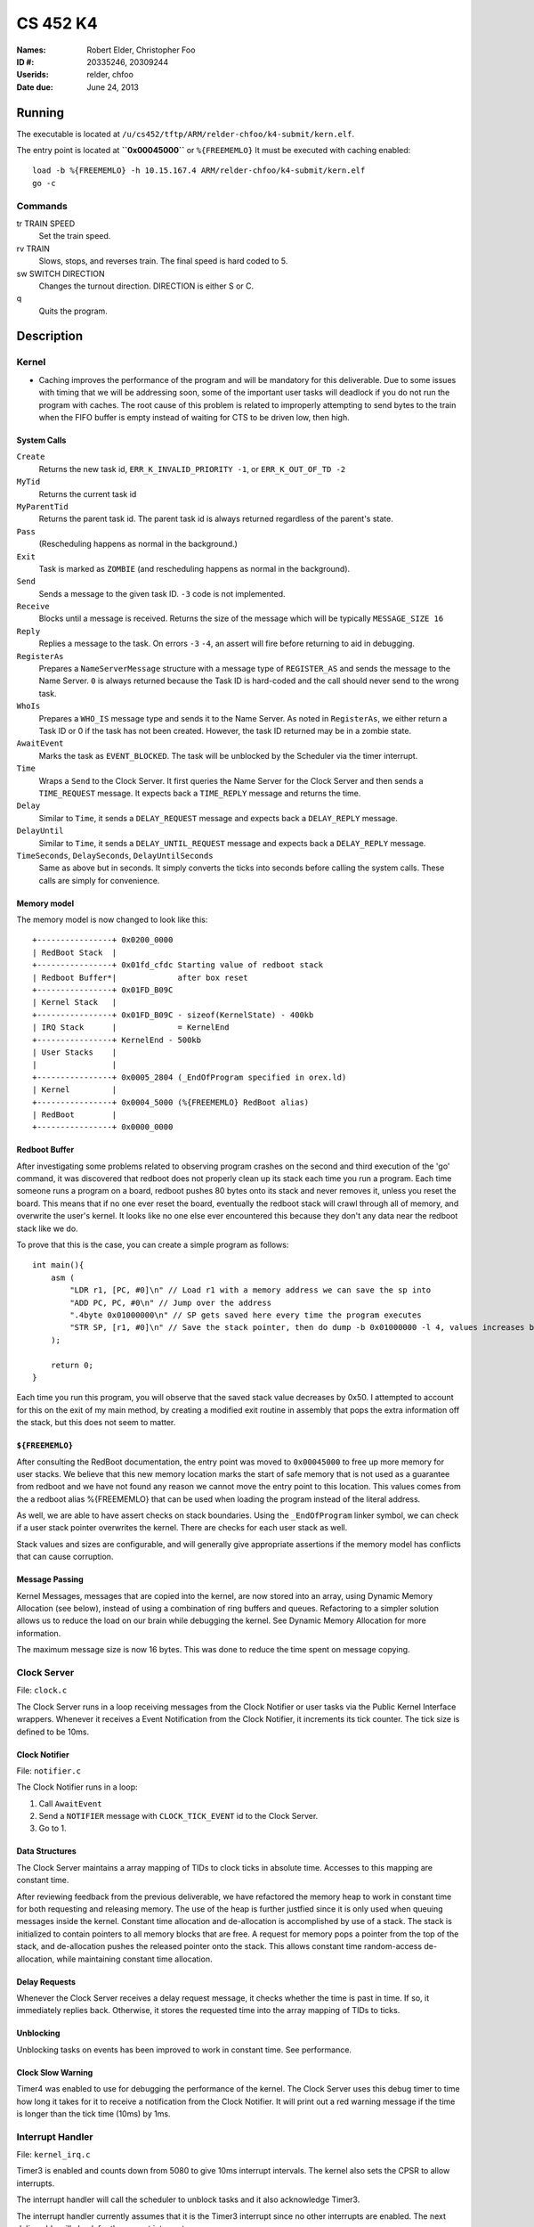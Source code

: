 =========
CS 452 K4
=========


:Names: Robert Elder, Christopher Foo
:ID #: 20335246, 20309244
:Userids: relder, chfoo
:Date due: June 24, 2013


Running
=======

The executable is located at ``/u/cs452/tftp/ARM/relder-chfoo/k4-submit/kern.elf``.

The entry point is located at **``0x00045000``** or ``%{FREEMEMLO}`` It must be executed with caching enabled::

    load -b %{FREEMEMLO} -h 10.15.167.4 ARM/relder-chfoo/k4-submit/kern.elf
    go -c


Commands
++++++++

tr TRAIN SPEED
    Set the train speed.

rv TRAIN
    Slows, stops, and reverses train. The final speed is hard coded to 5.

sw SWITCH DIRECTION
    Changes the turnout direction. DIRECTION is either S or C.

q
    Quits the program.



Description
===========

Kernel
++++++

* Caching improves the performance of the program and will be mandatory for this deliverable.  Due to some issues with timing that we will be addressing soon, some of the important user tasks will deadlock if you do not run the program with caches.  The root cause of this problem is related to improperly attempting to send bytes to the train when the FIFO buffer is empty instead of waiting for CTS to be driven low, then high.


System Calls
------------

``Create``
    Returns the new task id, ``ERR_K_INVALID_PRIORITY -1``, or ``ERR_K_OUT_OF_TD -2``

``MyTid``
    Returns the current task id

``MyParentTid``
    Returns the parent task id. The parent task id is always returned regardless of the parent's state.

``Pass``
    (Rescheduling happens as normal in the background.)

``Exit``
    Task is marked as ``ZOMBIE`` (and rescheduling happens as normal in the background).

``Send``
    Sends a message to the given task ID. ``-3`` code is not implemented.

``Receive``
    Blocks until a message is received. Returns the size of the message which will be typically ``MESSAGE_SIZE 16``

``Reply``
    Replies a message to the task. On errors ``-3`` ``-4``, an assert will fire before returning to aid in debugging.

``RegisterAs``
   Prepares a ``NameServerMessage`` structure with a message type of ``REGISTER_AS`` and sends the message to the Name Server. ``0`` is always returned because the Task ID is hard-coded and the call should never send to the wrong task.

``WhoIs``
    Prepares a ``WHO_IS`` message type and sends it to the Name Server. As noted in ``RegisterAs``, we either return a Task ID or 0 if the task has not been created. However, the task ID returned may be in a zombie state.

``AwaitEvent``
    Marks the task as ``EVENT_BLOCKED``. The task will be unblocked by the Scheduler via the timer interrupt. 

``Time``
    Wraps a ``Send`` to the Clock Server. It first queries the Name Server for the Clock Server and then sends a ``TIME_REQUEST`` message. It expects back a ``TIME_REPLY`` message and returns the time.

``Delay``
    Similar to ``Time``, it sends a ``DELAY_REQUEST`` message and expects back a ``DELAY_REPLY`` message.

``DelayUntil``
    Similar to ``Time``, it sends a ``DELAY_UNTIL_REQUEST`` message and expects back a ``DELAY_REPLY`` message.

``TimeSeconds``, ``DelaySeconds``, ``DelayUntilSeconds``
    Same as above but in seconds. It simply converts the ticks into seconds before calling the system calls. These calls are simply for convenience.



Memory model
------------

The memory model is now changed to look like this::

    +----------------+ 0x0200_0000
    | RedBoot Stack  |
    +----------------+ 0x01fd_cfdc Starting value of redboot stack 
    | Redboot Buffer*|             after box reset
    +----------------+ 0x01FD_B09C 
    | Kernel Stack   |
    +----------------+ 0x01FD_B09C - sizeof(KernelState) - 400kb 
    | IRQ Stack      |             = KernelEnd
    +----------------+ KernelEnd - 500kb
    | User Stacks    |
    |                |
    +----------------+ 0x0005_2804 (_EndOfProgram specified in orex.ld)
    | Kernel         |
    +----------------+ 0x0004_5000 (%{FREEMEMLO} RedBoot alias)
    | RedBoot        |
    +----------------+ 0x0000_0000

Redboot Buffer
--------------

After investigating some problems related to observing program crashes on the second and third execution of the 'go' command, it was discovered that redboot does not properly clean up its stack each time you run a program.  Each time someone runs a program on a board, redboot pushes 80 bytes onto its stack and never removes it, unless you reset the board.  This means that if no one ever reset the board, eventually the redboot stack will crawl through all of memory, and overwrite the user's kernel.  It looks like no one else ever encountered this because they don't any data near the redboot stack like we do.

To prove that this is the case, you can create a simple program as follows::

    int main(){
        asm (
            "LDR r1, [PC, #0]\n" // Load r1 with a memory address we can save the sp into 
            "ADD PC, PC, #0\n" // Jump over the address 
            ".4byte 0x01000000\n" // SP gets saved here every time the program executes 
            "STR SP, [r1, #0]\n" // Save the stack pointer, then do dump -b 0x01000000 -l 4, values increases by 0x50 each time until reset.
        );

        return 0;
    }

Each time you run this program, you will observe that the saved stack value decreases by 0x50.  I attempted to account for this on the exit of my main method, by creating a modified exit routine in assembly that pops the extra information off the stack, but this does not seem to matter.

``${FREEMEMLO}``
----------------

After consulting the RedBoot documentation, the entry point was moved to ``0x00045000`` to free up more memory for user stacks. We believe that this new memory location marks the start of safe memory that is not used as a guarantee from redboot and we have not found any reason we cannot move the entry point to this location.  This values comes from the a redboot alias %{FREEMEMLO} that can be used when loading the program instead of the literal address.

As well, we are able to have assert checks on stack boundaries. Using the ``_EndOfProgram`` linker symbol, we can check if a user stack pointer overwrites the kernel. There are checks for each user stack as well.

Stack values and sizes are configurable, and will generally give appropriate assertions if the memory model has conflicts that can cause corruption.


Message Passing
---------------

Kernel Messages, messages that are copied into the kernel, are now stored into an array, using Dynamic Memory Allocation (see below), instead of using a combination of ring buffers and queues. Refactoring to a simpler solution allows us to reduce the load on our brain while debugging the kernel. See Dynamic Memory Allocation for more information.

The maximum message size is now 16 bytes. This was done to reduce the time spent on message copying.


Clock Server
++++++++++++

File: ``clock.c``

The Clock Server runs in a loop receiving messages from the Clock Notifier or user tasks via the Public Kernel Interface wrappers. Whenever it receives a Event Notification from the Clock Notifier, it increments its tick counter. The tick size is defined to be 10ms.


Clock Notifier
--------------

File: ``notifier.c``

The Clock Notifier runs in a loop:

1. Call ``AwaitEvent``
2. Send a ``NOTIFIER`` message with ``CLOCK_TICK_EVENT`` id to the Clock Server.
3. Go to 1.


Data Structures
---------------

The Clock Server maintains a array mapping of TIDs to clock ticks in absolute time. Accesses to this mapping are constant time.

After reviewing feedback from the previous deliverable, we have refactored the memory heap to work in constant time for both requesting and releasing memory.  The use of the heap is further justfied since it is only used when queuing messages inside the kernel.  Constant time allocation and de-allocation is accomplished by use of a stack.  The stack is initialized to contain pointers to all memory blocks that are free.  A request for memory pops a pointer from the top of the stack, and de-allocation pushes the released pointer onto the stack.  This allows constant time random-access de-allocation, while maintaining constant time allocation.

Delay Requests
--------------

Whenever the Clock Server receives a delay request message, it checks whether the time is past in time. If so, it immediately replies back. Otherwise, it stores the requested time into the array mapping of TIDs to ticks.


Unblocking
----------

Unblocking tasks on events has been improved to work in constant time.  See performance.

Clock Slow Warning
------------------

Timer4 was enabled to use for debugging the performance of the kernel. The Clock Server uses this debug timer to time how long it takes for it to receive a notification from the Clock Notifier. It will print out a red warning message if the time is longer than the tick time (10ms) by 1ms. 


Interrupt Handler
+++++++++++++++++

File: ``kernel_irq.c``

Timer3 is enabled and counts down from 5080 to give 10ms interrupt intervals. The kernel also sets the CPSR to allow interrupts.

The interrupt handler will call the scheduler to unblock tasks and it also acknowledge Timer3.

The interrupt handler currently assumes that it is the Timer3 interrupt since no other interrupts are enabled. The next deliverable will check for the correct interrupt source.


Scheduler
+++++++++

File: ``scheduler.c``

Changes:

* Scheduler code is now in its own file.
* Number of tasks in each event states are now tracked for debugging purposes.
* 32 levels of priority has been implemented.
* Blocked tasks are not requeued in the ready queue until it is actually ready.

The Scheduler has an array mapping of ``EventID`` to boolean. This array tracks whether at least one task is waiting on an event.


Event Unblocking
----------------

When the Scheduler is asked to unblock events on a particular ``EventID``, it firsts checks the ``EventID`` array mapping. If it is true, then it continues.

The Scheduler will use linear search to find tasks that are ``EVENT_BLOCKED`` and change its state to ``READY``. See Performance.


Priority Levels
---------------

Named priority levels have been maintained for backwards compatibility.


======== ===
Priority Int
======== ===
HIGHEST   0
HIGH      8
NORMAL    16
LOW       24
LOWEST    31
======== ===


Queue
+++++

File: ``queue.c``

The ``PriorityQueue`` now uses an integer to track which priority level has items. When a bit is 1, it means there is at least one item in the queue. For example, ``00110000...`` means there is at least one item in priority 2 and 3 queues. The count leading zero instruction is used so that we no longer need check all 32 queues when getting an item.


Memory
++++++

File: ``memory.c``

``m_strcpy`` has optimization improvements. It now can copy strings at 1, 8, or 32 octets at a time using block load and store instructions.


Dynamic Memory Allocation
-------------------------

A simple, Dynamic Memory Allocation or heap was implemented. For this deliverable it has been refactored to use constant time allocation and deallocation.  It is currently used for storing Kernel Messages.

It uses an array of booleans to track which blocks of memory have been allocated. The blocks of memory are implemented as a ``char`` array.

To allocate memory, it searches the array of booleans for a free spot and returns a pointer. Freeing memory simply requires calculating the index of array of boolean and setting it to 0.

See Performance.


RPS
+++

The ``RPSServer`` has been refactored to fix synchronization problems. It is used for stress testing the OS. At least 480 tasks should run without problems.


Nameserver
++++++++++

Maximum name length has been arbitrary reduced to 8 bytes (including the null terminator) to fit within the reduced size Kernel Message.

IdleTask and AdministratorTask
++++++++++++++++++++++++++++++

The Administrator Task is responsible for helping us exiting to RedBoot.

The Idle Task runs when all tasks are blocked. The Administrator Task keeps track the number of tasks running. The Clock Clients will tell the Administrator Task when it has shutdown. After all tasks have exited, the Administrator Task will tell the Idle Task to exit.


Performance
+++++++++++

In this deliverable we have made several changes that significantly improve the performance of our kernel:

1)  Time slicing
2)  Constant time memory allocation
3)  Constant time unblocking of tasks on events.
4)  Works with all gcc optimization levels.

Time slicing now occurs each time a timer interrupt fires.  This allows a slow running user task to be preempted on a timer interrupt, and we can then schedule the notifier immediately so that any high priority user tasks can be unblocked quicker.  This is especially important since it means we no longer have to worry about worst case execution time of low priority processes that may mistakenly avoid calling the Pass function.

Constant time memory allocation is now used instead of the linear time memory allocation that was used before.  The implementation details of this are described in the data structures section.

Constant time unblocking of tasks has been added by adhereing to the convention that only one task can be blocked on a particular event at a time.  This removes the necessity to iterate through all tasks checking for their state, and unblocking them if they are blocked on the event being triggered.  This update saved as much as 540us on interrupts that involved unblocking tasks.

Finally, our kernel has been updated to work in all compillation levels.  Our O3 version runs about twice as fast as the O0 version.

Source Code
===========

The source code is located at ``/u4/chfoo/cs452/group/k3-submit/io/kernel3``. It can be compiled by running ``make``.

Source code MD5 hashes::

    chfoo@nettop40:~/cs452/group/k3-submit/io/kernel3$ md5sum */*.* *.*      
    50ef0e1e3c71ab1e795fc3d39f75ef9d  include/bwio.h
    9af226f127c1fd759530cd45236c37b8  include/ts7200.h
    da5c58f5a70790d853646f4a76f4c540  buffer.c
    1f9a730c5017ddd24e18523d27dc471e  buffer.h
    7f0e23ca0b7a2d818ca0d89f44a9becc  clock.c
    12a8e72b6edd3ce9d39eec8f40face92  clock.h
    1eaabf4c531773b21a4476aa9fbc3e06  kern.c
    84c480712ffdc5fc8c854eeddba7ee75  kern.elf
    d41d8cd98f00b204e9800998ecf8427e  kern.h
    61a363555055c09fa50cacbcf133fc3d  kernel_irq.c
    7dd2e35c54b6e20fd30ccdc3f8cc8c78  kernel_irq.h
    0a6099b9d838bf192589c5d18a73d6a9  kernel_state.h
    eeea82060a8efac1f1846b8e49cfc699  memory.c
    c69b2cd31667898de90b5ea6968b34d5  memory.h
    adcff2244ac92050360eacd7ab4f5dd9  message.c
    4a69b1710f2b62b62dc12034c5a061ef  message.h
    586eb93d3bdbf0b0895d278286a42982  nameserver.c
    83a806d2e93bb4fbc2316ba853e3ff6c  nameserver.h
    b5dc849ede8d0e14e1b8c93b364c2c2f  notifier.c
    e1068badfd5a00f1fc498907eaece5fc  notifier.h
    8d46598b0da4113f701c348f64657a84  orex.ld
    ebaa2b3e71275031c2a1ce6feabb5113  private_kernel_interface.c
    0bb2f28edaa36009df8693eb8e70248c  private_kernel_interface.h
    05dc90397d0064c2a0183fb5a904424b  public_kernel_interface.c
    f7fa9aae27bde825d09f995b237bedbf  public_kernel_interface.h
    8878081d654354ea6357008d0b757342  queue.c
    edad985ef0a0e1364ff31f81fdce035b  queue.h
    91fbdbffeb090806d35dc54cb2e0627a  random.c
    7b31c57ff692317d816c839156382596  random.h
    58251ec1b8c900d4627f03baaf8a793a  readme.rst
    eb5a60f060d101d2536e96298aab4112  readme.tex
    7e9cbadd0b0bfbb4cb42477bcd1d4cc7  robio.c
    d85c51626cee0d148dc9506211b5b2b2  robio.h
    a2f7a0f7b52cf98176cb215f8232497e  rps.c
    616ea2c1d0d273b41c55cbba5096a145  rps.h
    4825d154b846a1c8f566502f157c9fed  scheduler.c
    f07b9c5a26befff2ca7ae5faef6f113b  scheduler.h
    4778a48d9ab01c1ca35b914275a56641  swi_kernel_interface.s
    3470592bb0bfcd96ff5c597d5692e644  task_descriptor.c
    5dd67fbba64e041c0acaba983aca92e6  task_descriptor.h
    eeb70ad77d28002eb76c8d02425e7db0  tasks.c
    c7ac97c4750ffa3af955d3d329a9e42d  tasks.h


Elf MD5 hash::

    chfoo@nettop40:~$ md5sum '/u/cs452/tftp/ARM/relder-chfoo/k3-submit/kern.elf' 
    84c480712ffdc5fc8c854eeddba7ee75  /u/cs452/tftp/ARM/relder-chfoo/k3-submit/kern.elf


Git sha1 hash: ``c20bb3a31e2fb6f507e9e6aace28e99c10d9f454``


Output
======

Based on the values described, the tasks should output in chronological order::

    | 3, 4, 5, 6
    =============
      10 .  .  .
      20 .  .  .
      .  23 .  .
      30 .  .  .
      .  .  33 .
      40 .  .  .
      .  46 .  .
      50 .  .  .
      60 .  .  .
      .  .  66 .
      .  69 .  .
      70 .  .  .
      .  .  .  71
      80 .  .  .
      90 .  .  .
      .  92 .  .
      .  .  99 .
      100.  .  .
      110.  .  .
      .  115.  .
      120.  .  .
      130.  .  .
      .  .  132.
      .  138.  .
      140.  .  .
      .  .  .  142
      150.  .  .
      160.  .  .
      .  161.  .
      .  .  165.
      170.  .  .
      180.  .  .
      .  184.  .
      190.  .  .
      .  .  198.
      200.  .  .
      .  207.  .
      .  .  .  213


This ordering gives and expected printing sequence of

3-3-4-3-5-3-4-3-3-5-4-3-6-3-3-4-5-3-3-4-3-3-5-4-3-6-3-3-4-5-3-3-4-3-5-3-4-6

which is identical to the ordering that our program produces::

    [...Output trimmed...]
    FirstTask Start tid=1
    ClockServer TID=3: start
    FirstTask begin receive
    RegisterAs for ClckSvr returned OK. tid=3
    ClockNotifier TID=9: start
    RegisterAs for Admin returned OK. tid=4
    ClockClient TID=5: start
    ClockClient TID=6: start
    ClockClient TID=7: start
    ClockClient TID=8: start
    FirstTask Exit
    ClockClient TID=5: Got delay_time=10, num_delays=20
    ClockClient TID=6: Got delay_time=23, num_delays=9
    ClockClient TID=7: Got delay_time=33, num_delays=6
    ClockClient TID=8: Got delay_time=71, num_delays=3
    SLOW! 13144us
    RegisterAs for Idle returned OK. tid=10
    ClockClient TID=5: I just delayed delay_time=10, i=0
    ClockClient TID=5: I just delayed delay_time=10, i=1
    ClockClient TID=6: I just delayed delay_time=23, i=0
    ClockClient TID=5: I just delayed delay_time=10, i=2
    ClockClient TID=7: I just delayed delay_time=33, i=0
    ClockClient TID=5: I just delayed delay_time=10, i=3
    ClockClient TID=6: I just delayed delay_time=23, i=1
    ClockClient TID=5: I just delayed delay_time=10, i=4
    ClockClient TID=5: I just delayed delay_time=10, i=5
    ClockClient TID=7: I just delayed delay_time=33, i=1
    ClockClient TID=6: I just delayed delay_time=23, i=2
    ClockClient TID=5: I just delayed delay_time=10, i=6
    ClockClient TID=8: I just delayed delay_time=71, i=0
    ClockClient TID=5: I just delayed delay_time=10, i=7
    ClockClient TID=5: I just delayed delay_time=10, i=8
    ClockClient TID=6: I just delayed delay_time=23, i=3
    ClockClient TID=7: I just delayed delay_time=33, i=2
    ClockClient TID=5: I just delayed delay_time=10, i=9
    ClockClient TID=5: I just delayed delay_time=10, i=10
    ClockClient TID=6: I just delayed delay_time=23, i=4
    ClockClient TID=5: I just delayed delay_time=10, i=11
    ClockClient TID=5: I just delayed delay_time=10, i=12
    ClockClient TID=7: I just delayed delay_time=33, i=3
    ClockClient TID=6: I just delayed delay_time=23, i=5
    ClockClient TID=5: I just delayed delay_time=10, i=13
    ClockClient TID=8: I just delayed delay_time=71, i=1
    ClockClient TID=5: I just delayed delay_time=10, i=14
    ClockClient TID=5: I just delayed delay_time=10, i=15
    ClockClient TID=6: I just delayed delay_time=23, i=6
    ClockClient TID=7: I just delayed delay_time=33, i=4
    ClockClient TID=5: I just delayed delay_time=10, i=16
    ClockClient TID=5: I just delayed delay_time=10, i=17
    ClockClient TID=6: I just delayed delay_time=23, i=7
    ClockClient TID=5: I just delayed delay_time=10, i=18
    ClockClient TID=7: I just delayed delay_time=33, i=5
    ClockClient TID=7: Exit
    ClockClient TID=5: I just delayed delay_time=10, i=19
    ClockClient TID=5: Exit
    ClockClient TID=6: I just delayed delay_time=23, i=8
    ClockClient TID=6: Exit
    ClockClient TID=8: I just delayed delay_time=71, i=2
    ClockClient TID=8: Exit
    AdministratorTask_Start: Got 4 shutdowns needed 4, shutdown send 1
    SLOW! 12815us
    NameServer_PrintTable: Tid=3 Name=ClckSvr
    NameServer_PrintTable: Tid=4 Name=Admin
    NameServer_PrintTable: Tid=10 Name=Idle
    SLOW! 12885us
    ClockServer TID=3: end
    ClockNotifier TID=9: exit
    AdministratorTask Exit
    No tasks in queue!
    [...Output trimmed...]

The 'SLOW' statements occur when it would have taken more than 10ms to unblock a task that was blocked on ``AwaitEvent``.  For now, these situations only occur during startup and shutdown, and we plan to address this before the next part of the kernel.  Note that this does not occur during the required testing.


